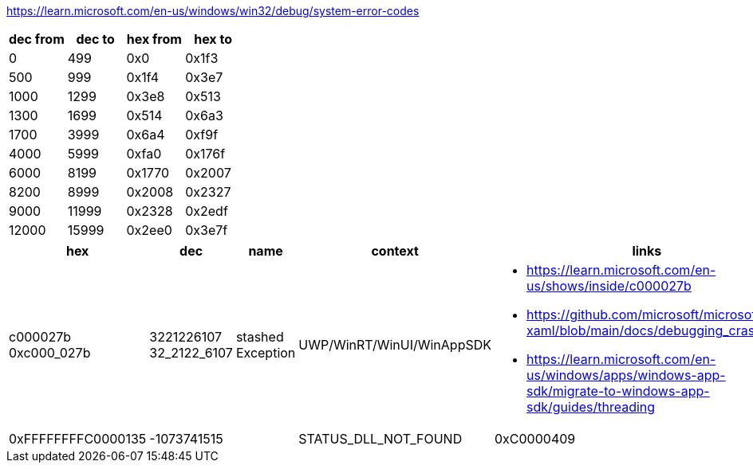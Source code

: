 https://learn.microsoft.com/en-us/windows/win32/debug/system-error-codes

[options=header]
|===
| dec from | dec to | hex from | hex to |
| 0        | 499    | 0x0      | 0x1f3  |
| 500      | 999    | 0x1f4    | 0x3e7  |
| 1000     | 1299   | 0x3e8    | 0x513  |
| 1300     | 1699   | 0x514    | 0x6a3  |
| 1700     | 3999   | 0x6a4    | 0xf9f  |
| 4000     | 5999   | 0xfa0    | 0x176f |
| 6000     | 8199   | 0x1770   | 0x2007 |
| 8200     | 8999   | 0x2008   | 0x2327 |
| 9000     | 11999  | 0x2328   | 0x2edf |
| 12000    | 15999  | 0x2ee0   | 0x3e7f |
|===

[options=header]
|===
| hex | dec | name | context | links

| c000027b 
0xc000_027b | 3221226107 32_2122_6107 | stashed Exception | UWP/WinRT/WinUI/WinAppSDK 
a| * https://learn.microsoft.com/en-us/shows/inside/c000027b 
* https://github.com/microsoft/microsoft-ui-xaml/blob/main/docs/debugging_crashes.md
* https://learn.microsoft.com/en-us/windows/apps/windows-app-sdk/migrate-to-windows-app-sdk/guides/threading

|0xFFFFFFFFC0000135 | -1073741515 | | STATUS_DLL_NOT_FOUND
|0xC0000409 | | STATUS_FAIL_FAST_EXCEPTION | Fail Fast Exception 
a|* https://learn.microsoft.com/en-us/shows/inside/c0000409 
* https://devblogs.microsoft.com/oldnewthing/20190108-00/?p=100655
|===
